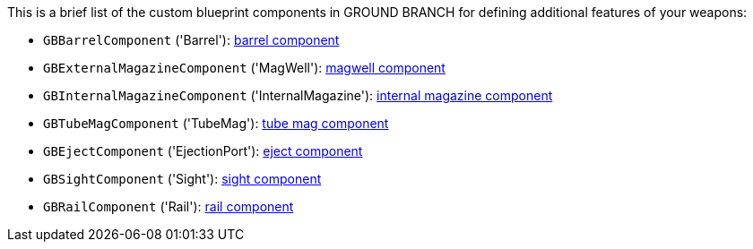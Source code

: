 This is a brief list of the custom blueprint components in GROUND BRANCH for defining additional features of your weapons:

- `GBBarrelComponent` ('Barrel'): link:/modding/sdk/weapon/component-barrel[barrel component]
- `GBExternalMagazineComponent` ('MagWell'): link:/modding/sdk/weapon/component-magwell[magwell component]
- `GBInternalMagazineComponent` ('InternalMagazine'): link:/modding/sdk/weapon/component-internalmagazine[internal magazine component]
- `GBTubeMagComponent` ('TubeMag'): link:/modding/sdk/weapon/component-tubemag[tube mag component]
- `GBEjectComponent` ('EjectionPort'): link:/modding/sdk/weapon/component-eject[eject component]
- `GBSightComponent` ('Sight'): link:/modding/sdk/weapon/component-sight[sight component]
- `GBRailComponent` ('Rail'): link:/modding/sdk/weapon/component-rail[rail component]
